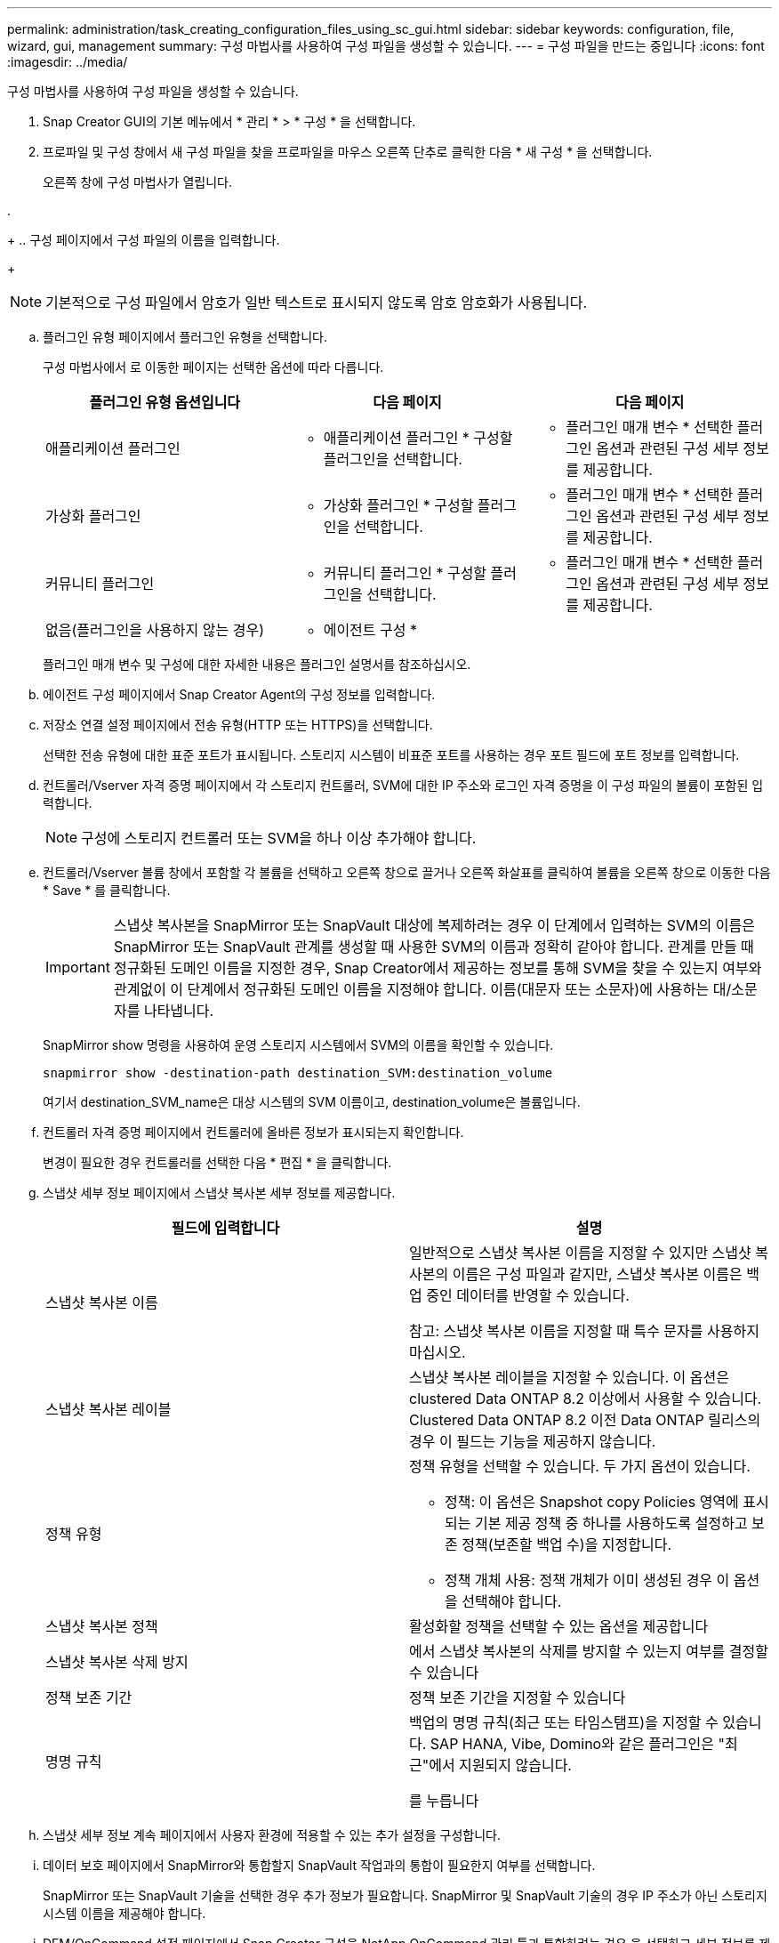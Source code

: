 ---
permalink: administration/task_creating_configuration_files_using_sc_gui.html 
sidebar: sidebar 
keywords: configuration, file, wizard, gui, management 
summary: 구성 마법사를 사용하여 구성 파일을 생성할 수 있습니다. 
---
= 구성 파일을 만드는 중입니다
:icons: font
:imagesdir: ../media/


[role="lead"]
구성 마법사를 사용하여 구성 파일을 생성할 수 있습니다.

. Snap Creator GUI의 기본 메뉴에서 * 관리 * > * 구성 * 을 선택합니다.
. 프로파일 및 구성 창에서 새 구성 파일을 찾을 프로파일을 마우스 오른쪽 단추로 클릭한 다음 * 새 구성 * 을 선택합니다.
+
오른쪽 창에 구성 마법사가 열립니다.

. 
+
.. 구성 페이지에서 구성 파일의 이름을 입력합니다.
+

NOTE: 기본적으로 구성 파일에서 암호가 일반 텍스트로 표시되지 않도록 암호 암호화가 사용됩니다.

.. 플러그인 유형 페이지에서 플러그인 유형을 선택합니다.
+
구성 마법사에서 로 이동한 페이지는 선택한 옵션에 따라 다릅니다.

+
|===
| 플러그인 유형 옵션입니다 | 다음 페이지 | 다음 페이지 


 a| 
애플리케이션 플러그인
 a| 
* 애플리케이션 플러그인 * 구성할 플러그인을 선택합니다.
 a| 
* 플러그인 매개 변수 * 선택한 플러그인 옵션과 관련된 구성 세부 정보를 제공합니다.



 a| 
가상화 플러그인
 a| 
* 가상화 플러그인 * 구성할 플러그인을 선택합니다.
 a| 
* 플러그인 매개 변수 * 선택한 플러그인 옵션과 관련된 구성 세부 정보를 제공합니다.



 a| 
커뮤니티 플러그인
 a| 
* 커뮤니티 플러그인 * 구성할 플러그인을 선택합니다.
 a| 
* 플러그인 매개 변수 * 선택한 플러그인 옵션과 관련된 구성 세부 정보를 제공합니다.



 a| 
없음(플러그인을 사용하지 않는 경우)
 a| 
* 에이전트 구성 *
 a| 
--

--
|===
+
플러그인 매개 변수 및 구성에 대한 자세한 내용은 플러그인 설명서를 참조하십시오.

.. 에이전트 구성 페이지에서 Snap Creator Agent의 구성 정보를 입력합니다.
.. 저장소 연결 설정 페이지에서 전송 유형(HTTP 또는 HTTPS)을 선택합니다.
+
선택한 전송 유형에 대한 표준 포트가 표시됩니다. 스토리지 시스템이 비표준 포트를 사용하는 경우 포트 필드에 포트 정보를 입력합니다.

.. 컨트롤러/Vserver 자격 증명 페이지에서 각 스토리지 컨트롤러, SVM에 대한 IP 주소와 로그인 자격 증명을 이 구성 파일의 볼륨이 포함된 입력합니다.
+

NOTE: 구성에 스토리지 컨트롤러 또는 SVM을 하나 이상 추가해야 합니다.

.. 컨트롤러/Vserver 볼륨 창에서 포함할 각 볼륨을 선택하고 오른쪽 창으로 끌거나 오른쪽 화살표를 클릭하여 볼륨을 오른쪽 창으로 이동한 다음 * Save * 를 클릭합니다.
+

IMPORTANT: 스냅샷 복사본을 SnapMirror 또는 SnapVault 대상에 복제하려는 경우 이 단계에서 입력하는 SVM의 이름은 SnapMirror 또는 SnapVault 관계를 생성할 때 사용한 SVM의 이름과 정확히 같아야 합니다. 관계를 만들 때 정규화된 도메인 이름을 지정한 경우, Snap Creator에서 제공하는 정보를 통해 SVM을 찾을 수 있는지 여부와 관계없이 이 단계에서 정규화된 도메인 이름을 지정해야 합니다. 이름(대문자 또는 소문자)에 사용하는 대/소문자를 나타냅니다.

+
SnapMirror show 명령을 사용하여 운영 스토리지 시스템에서 SVM의 이름을 확인할 수 있습니다.

+
[listing]
----
snapmirror show -destination-path destination_SVM:destination_volume
----
+
여기서 destination_SVM_name은 대상 시스템의 SVM 이름이고, destination_volume은 볼륨입니다.

.. 컨트롤러 자격 증명 페이지에서 컨트롤러에 올바른 정보가 표시되는지 확인합니다.
+
변경이 필요한 경우 컨트롤러를 선택한 다음 * 편집 * 을 클릭합니다.

.. 스냅샷 세부 정보 페이지에서 스냅샷 복사본 세부 정보를 제공합니다.
+
|===
| 필드에 입력합니다 | 설명 


 a| 
스냅샷 복사본 이름
 a| 
일반적으로 스냅샷 복사본 이름을 지정할 수 있지만 스냅샷 복사본의 이름은 구성 파일과 같지만, 스냅샷 복사본 이름은 백업 중인 데이터를 반영할 수 있습니다.

참고: 스냅샷 복사본 이름을 지정할 때 특수 문자를 사용하지 마십시오.



 a| 
스냅샷 복사본 레이블
 a| 
스냅샷 복사본 레이블을 지정할 수 있습니다. 이 옵션은 clustered Data ONTAP 8.2 이상에서 사용할 수 있습니다. Clustered Data ONTAP 8.2 이전 Data ONTAP 릴리스의 경우 이 필드는 기능을 제공하지 않습니다.



 a| 
정책 유형
 a| 
정책 유형을 선택할 수 있습니다. 두 가지 옵션이 있습니다.

*** 정책: 이 옵션은 Snapshot copy Policies 영역에 표시되는 기본 제공 정책 중 하나를 사용하도록 설정하고 보존 정책(보존할 백업 수)을 지정합니다.
*** 정책 개체 사용: 정책 개체가 이미 생성된 경우 이 옵션을 선택해야 합니다.




 a| 
스냅샷 복사본 정책
 a| 
활성화할 정책을 선택할 수 있는 옵션을 제공합니다



 a| 
스냅샷 복사본 삭제 방지
 a| 
에서 스냅샷 복사본의 삭제를 방지할 수 있는지 여부를 결정할 수 있습니다



 a| 
정책 보존 기간
 a| 
정책 보존 기간을 지정할 수 있습니다



 a| 
명명 규칙
 a| 
백업의 명명 규칙(최근 또는 타임스탬프)을 지정할 수 있습니다. SAP HANA, Vibe, Domino와 같은 플러그인은 "최근"에서 지원되지 않습니다.

를 누릅니다

|===
.. 스냅샷 세부 정보 계속 페이지에서 사용자 환경에 적용할 수 있는 추가 설정을 구성합니다.
.. 데이터 보호 페이지에서 SnapMirror와 통합할지 SnapVault 작업과의 통합이 필요한지 여부를 선택합니다.
+
SnapMirror 또는 SnapVault 기술을 선택한 경우 추가 정보가 필요합니다. SnapMirror 및 SnapVault 기술의 경우 IP 주소가 아닌 스토리지 시스템 이름을 제공해야 합니다.

.. DFM/OnCommand 설정 페이지에서 Snap Creator 구성을 NetApp OnCommand 관리 툴과 통합하려는 경우 을 선택하고 세부 정보를 제공합니다.
.. 요약을 검토하고 * Finish * 를 클릭합니다.



